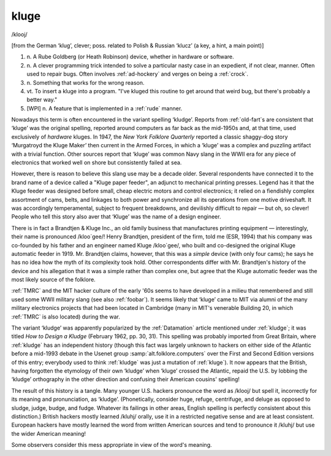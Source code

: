 .. _kluge:

============================================================
kluge
============================================================

/klooj/

[from the German ‘klug’, clever; poss.
related to Polish & Russian ‘klucz’ (a key, a hint, a main point)]

1. n\.
   A Rube Goldberg (or Heath Robinson) device, whether in hardware or software.

2. n\.
   A clever programming trick intended to solve a particular nasty case in an expedient, if not clear, manner.
   Often used to repair bugs.
   Often involves :ref:`ad-hockery` and verges on being a :ref:`crock`\.

3. n\.
   Something that works for the wrong reason.

4. vt\.
   To insert a kluge into a program.
   "I've kluged this routine to get around that weird bug, but there's probably a better way."

5.
   [WPI] n. A feature that is implemented in a :ref:`rude` manner.

Nowadays this term is often encountered in the variant spelling ‘kludge’.
Reports from :ref:`old-fart`\s are consistent that ‘kluge’ was the original spelling, reported around computers as far back as the mid-1950s and, at that time, used exclusively of *hardware* kluges.
In 1947, the *New York Folklore Quarterly* reported a classic shaggy-dog story ‘Murgatroyd the Kluge Maker’ then current in the Armed Forces, in which a ‘kluge’ was a complex and puzzling artifact with a trivial function.
Other sources report that ‘kluge’ was common Navy slang in the WWII era for any piece of electronics that worked well on shore but consistently failed at sea.

However, there is reason to believe this slang use may be a decade older.
Several respondents have connected it to the brand name of a device called a "Kluge paper feeder", an adjunct to mechanical printing presses.
Legend has it that the Kluge feeder was designed before small, cheap electric motors and control electronics; it relied on a fiendishly complex assortment of cams, belts, and linkages to both power and synchronize all its operations from one motive driveshaft.
It was accordingly temperamental, subject to frequent breakdowns, and devilishly difficult to repair — but oh, so clever!
People who tell this story also aver that ‘Kluge’ was the name of a design engineer.

There is in fact a Brandtjen & Kluge Inc., an old family business that manufactures printing equipment — interestingly, their name is pronounced /kloo´gee/!
Henry Brandtjen, president of the firm, told me (ESR, 1994) that his company was co-founded by his father and an engineer named Kluge /kloo´gee/, who built and co-designed the original Kluge automatic feeder in 1919.
Mr. Brandtjen claims, however, that this was a *simple* device (with only four cams); he says he has no idea how the myth of its complexity took hold.
Other correspondents differ with Mr. Brandtjen's history of the device and his allegation that it was a simple rather than complex one, but agree that the Kluge automatic feeder was the most likely source of the folklore.

:ref:`TMRC` and the MIT hacker culture of the early '60s seems to have developed in a milieu that remembered and still used some WWII military slang (see also :ref:`foobar`\).
It seems likely that ‘kluge’ came to MIT via alumni of the many military electronics projects that had been located in Cambridge (many in MIT's venerable Building 20, in which :ref:`TMRC` is also located) during the war.

The variant ‘kludge’ was apparently popularized by the :ref:`Datamation` article mentioned under :ref:`kludge`\; it was titled *How to Design a Kludge* (February 1962, pp.
30, 31).
This spelling was probably imported from Great Britain, where :ref:`kludge` has an independent history (though this fact was largely unknown to hackers on either side of the Atlantic before a mid-1993 debate in the Usenet group :samp:`alt.folklore.computers` over the First and Second Edition versions of this entry; everybody used to think :ref:`kludge` was just a mutation of :ref:`kluge`\).
It now appears that the British, having forgotten the etymology of their own ‘kludge’ when ‘kluge’ crossed the Atlantic, repaid the U.S. by lobbing the ‘kludge’ orthography in the other direction and confusing their American cousins' spelling!

The result of this history is a tangle.
Many younger U.S. hackers pronounce the word as /klooj/ but spell it, incorrectly for its meaning and pronunciation, as ‘kludge’.
(Phonetically, consider huge, refuge, centrifuge, and deluge as opposed to sludge, judge, budge, and fudge.
Whatever its failings in other areas, English spelling is perfectly consistent about this distinction.)
British hackers mostly learned /kluhj/ orally, use it in a restricted negative sense and are at least consistent.
European hackers have mostly learned the word from written American sources and tend to pronounce it /kluhj/ but use the wider American meaning!

Some observers consider this mess appropriate in view of the word's meaning.

